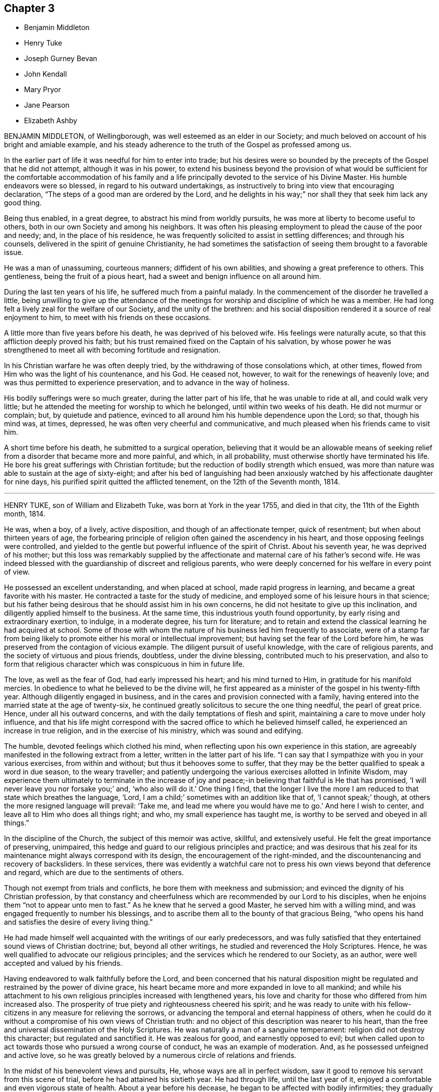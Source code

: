 == Chapter 3

[.chapter-synopsis]
* Benjamin Middleton
* Henry Tuke
* Joseph Gurney Bevan
* John Kendall
* Mary Pryor
* Jane Pearson
* Elizabeth Ashby

BENJAMIN MIDDLETON, of Wellingborough, was well esteemed as an elder in our Society;
and much beloved on account of his bright and amiable example,
and his steady adherence to the truth of the Gospel as professed among us.

In the earlier part of life it was needful for him to enter into trade;
but his desires were so bounded by the precepts of the Gospel that he did not attempt,
although it was in his power,
to extend his business beyond the provision of what would be sufficient
for the comfortable accommodation of his family and a life principally
devoted to the service of his Divine Master.
His humble endeavors were so blessed, in regard to his outward undertakings,
as instructively to bring into view that encouraging declaration,
"`The steps of a good man are ordered by the Lord,
and he delights in his way;`" nor shall they that seek him lack any good thing.

Being thus enabled, in a great degree, to abstract his mind from worldly pursuits,
he was more at liberty to become useful to others,
both in our own Society and among his neighbors.
It was often his pleasing employment to plead the cause of the poor and needy; and,
in the place of his residence,
he was frequently solicited to assist in settling differences; and through his counsels,
delivered in the spirit of genuine Christianity,
he had sometimes the satisfaction of seeing them brought to a favorable issue.

He was a man of unassuming, courteous manners; diffident of his own abilities,
and showing a great preference to others.
This gentleness, being the fruit of a pious heart,
had a sweet and benign influence on all around him.

During the last ten years of his life, he suffered much from a painful malady.
In the commencement of the disorder he travelled a little,
being unwilling to give up the attendance of the meetings
for worship and discipline of which he was a member.
He had long felt a lively zeal for the welfare of our Society,
and the unity of the brethren:
and his social disposition rendered it a source of real enjoyment to him,
to meet with his friends on these occasions.

A little more than five years before his death, he was deprived of his beloved wife.
His feelings were naturally acute, so that this affliction deeply proved his faith;
but his trust remained fixed on the Captain of his salvation,
by whose power he was strengthened to meet all with becoming fortitude and resignation.

In his Christian warfare he was often deeply tried,
by the withdrawing of those consolations which, at other times,
flowed from Him who was the light of his countenance, and his God.
He ceased not, however, to wait for the renewings of heavenly love;
and was thus permitted to experience preservation,
and to advance in the way of holiness.

His bodily sufferings were so much greater, during the latter part of his life,
that he was unable to ride at all, and could walk very little;
but he attended the meeting for worship to which he belonged,
until within two weeks of his death.
He did not murmur or complain; but, by quietude and patience,
evinced to all around him his humble dependence upon the Lord; so that,
though his mind was, at times, depressed, he was often very cheerful and communicative,
and much pleased when his friends came to visit him.

A short time before his death, he submitted to a surgical operation,
believing that it would be an allowable means of seeking
relief from a disorder that became more and more painful,
and which, in all probability, must otherwise shortly have terminated his life.
He bore his great sufferings with Christian fortitude;
but the reduction of bodily strength which ensued,
was more than nature was able to sustain at the age of sixty-eight;
and after his bed of languishing had been anxiously
watched by his affectionate daughter for nine days,
his purified spirit quitted the afflicted tenement, on the 12th of the Seventh month,
1814.

[.asterism]
'''
HENRY TUKE, son of William and Elizabeth Tuke, was born at York in the year 1755,
and died in that city, the 11th of the Eighth month, 1814.

He was, when a boy, of a lively, active disposition,
and though of an affectionate temper, quick of resentment;
but when about thirteen years of age,
the forbearing principle of religion often gained the ascendency in his heart,
and those opposing feelings were controlled,
and yielded to the gentle but powerful influence of the spirit of Christ.
About his seventh year, he was deprived of his mother;
but this loss was remarkably supplied by the affectionate
and maternal care of his father`'s second wife.
He was indeed blessed with the guardianship of discreet and religious parents,
who were deeply concerned for his welfare in every point of view.

He possessed an excellent understanding, and when placed at school,
made rapid progress in learning, and became a great favorite with his master.
He contracted a taste for the study of medicine,
and employed some of his leisure hours in that science;
but his father being desirous that he should assist him in his own concerns,
he did not hesitate to give up this inclination,
and diligently applied himself to the business.
At the same time, this industrious youth found opportunity,
by early rising and extraordinary exertion, to indulge, in a moderate degree,
his turn for literature;
and to retain and extend the classical learning he had acquired at school.
Some of those with whom the nature of his business led him frequently to associate,
were of a stamp far from being likely to promote either his moral or intellectual improvement;
but having set the fear of the Lord before him,
he was preserved from the contagion of vicious example.
The diligent pursuit of useful knowledge, with the care of religious parents,
and the society of virtuous and pious friends, doubtless, under the divine blessing,
contributed much to his preservation,
and also to form that religious character which was conspicuous in him in future life.

The love, as well as the fear of God, had early impressed his heart;
and his mind turned to Him, in gratitude for his manifold mercies.
In obedience to what he believed to be the divine will,
he first appeared as a minister of the gospel in his twenty-fifth year.
Although diligently engaged in business,
and in the cares and provision connected with a family,
having entered into the married state at the age of twenty-six,
he continued greatly solicitous to secure the one thing needful,
the pearl of great price.
Hence, under all his outward concerns,
and with the daily temptations of flesh and spirit,
maintaining a care to move under holy influence,
and that his life might correspond with the sacred
office to which he believed himself called,
he experienced an increase in true religion, and in the exercise of his ministry,
which was sound and edifying.

The humble, devoted feelings which clothed his mind,
when reflecting upon his own experience in this station,
are agreeably manifested in the following extract from a letter,
written in the latter part of his life.
"`I can say that I sympathize with you in your various exercises,
from within and without; but thus it behooves some to suffer,
that they may be the better qualified to speak a word in due season,
to the weary traveller;
and patiently undergoing the various exercises allotted in Infinite Wisdom,
may experience them ultimately to terminate in the increase of
joy and peace;-in believing that faithful is He that has promised,
'`I will never leave you nor forsake you;`' and, '`who also will do it.`'
One thing I find,
that the longer I live the more I am reduced to that state which breathes the language,
'`Lord, I am a child;`' sometimes with an addition like that of, '`I cannot speak;`' though,
at others the more resigned language will prevail: '`Take me,
and lead me where you would have me to go.`'
And here I wish to center, and leave all to Him who does all things right; and who,
my small experience has taught me, is worthy to be served and obeyed in all things.`"

In the discipline of the Church, the subject of this memoir was active, skillful,
and extensively useful.
He felt the great importance of preserving, unimpaired,
this hedge and guard to our religious principles and practice;
and was desirous that his zeal for its maintenance
might always correspond with its design,
the encouragement of the right-minded,
and the discountenancing and recovery of backsliders.
In these services,
there was evidently a watchful care not to press
his own views beyond that deference and regard,
which are due to the sentiments of others.

Though not exempt from trials and conflicts, he bore them with meekness and submission;
and evinced the dignity of his Christian profession,
by that constancy and cheerfulness which are recommended by our Lord to his disciples,
when he enjoins them "`not to appear unto men to fast.`"
As he knew that he served a good Master, he served him with a willing mind,
and was engaged frequently to number his blessings,
and to ascribe them all to the bounty of that gracious Being,
"`who opens his hand and satisfies the desire of every living thing.`"

He had made himself well acquainted with the writings of our early predecessors,
and was fully satisfied that they entertained sound views of Christian doctrine; but,
beyond all other writings, he studied and reverenced the Holy Scriptures.
Hence, he was well qualified to advocate our religious principles;
and the services which he rendered to our Society, as an author,
were well accepted and valued by his friends.

Having endeavored to walk faithfully before the Lord,
and been concerned that his natural disposition might be
regulated and restrained by the power of divine grace,
his heart became more and more expanded in love to all mankind;
and while his attachment to his own religious principles increased with lengthened years,
his love and charity for those who differed from him increased also.
The prosperity of true piety and righteousness cheered his spirit;
and he was ready to unite with his fellow-citizens
in any measure for relieving the sorrows,
or advancing the temporal and eternal happiness of others,
when he could do it without a compromise of his own views of Christian truth:
and no object of this description was nearer to his heart,
than the free and universal dissemination of the Holy Scriptures.
He was naturally a man of a sanguine temperament:
religion did not destroy this character; but regulated and sanctified it.
He was zealous for good, and earnestly opposed to evil;
but when called upon to act towards those who pursued a wrong course of conduct,
he was an example of moderation.
And, as he possessed unfeigned and active love,
so he was greatly beloved by a numerous circle of relations and friends.

In the midst of his benevolent views and pursuits, He,
whose ways are all in perfect wisdom,
saw it good to remove his servant from this scene of trial,
before he had attained his sixtieth year.
He had through life, until the last year of it,
enjoyed a comfortable and even vigorous state of health.
About a year before his decease, he began to be affected with bodily infirmities;
they gradually increased,
and at length confined him to his house for nearly eleven weeks previous to his dissolution.
Having been concerned to serve his Lord and Master faithfully,
and knowing in whom he had believed,
he contemplated the near approach of eternity with seriousness, but not with dismay;
and thankfully spoke of the goodness of the Almighty to him.
To those about him, who tenderly ministered to his necessities,
he often expressed his grateful acknowledgments; and manifested his concern for them,
lest they should not be sufficiently attentive to themselves.
Through the whole of his illness, which was, at times, very painful,
he exhibited great and exemplary patience and resignation to the divine will.

A few weeks before his decease, he was visited by one of his friends,
who loved and esteemed him much, and who was struck on observing his general debility,
and the great alteration in his appearance.
But his countenance indicated a sweetness and serenity of mind,
accompanied with a holy solemnity, which cannot be easily described.
He manifested much kindness and affection, and remarked,
though not in the language of complaint, that it was trying not to be able to write,
or talk much to his friends.
He added, that his omissions and commissions had been many;-that he found, more and more,
it would not do to trust to any merits of his own,
but to look to Him who had washed away his sins by his blood.

A short time before his death,
he wished his eldest daughter to read to him the twenty-third Psalm;
and when she had finished, repeated, with great feeling, the last verse, in this manner:
"`Surely goodness and mercy shall follow me all the days of my life;
and I hope I may add, I shall dwell in the house of the Lord forever: but,`" he added,
"`all is mercy, unmerited mercy.`"

Through life, and even to its latest period,
he cherished and evinced great esteem and reverence towards his father,
who loved and valued him in a high degree.
A few hours before his decease, he said to him, with Christian fortitude:
"`My dear father, how I have loved and revered you! and now we are likely to part.
But I am perfectly resigned to the will of my heavenly Father.
If I die, I die as I have lived, in the faith and hope of a Christian.`"
Thus closed his useful life, in peace with God and man.

[.asterism]
'''
JOSEPH GURNEY BEVAN was born in the city of London, in the year 1753.
He was a youth of a lively, intelligent mind,
and endowed with a quick perception and superior understanding,
so that he readily acquired much useful learning and information.
His situation in life was that of outward ease:
his company was attractive to his associates, and he enjoyed the pleasures of society.
Hence he was peculiarly exposed to some of the dangers of early life,
and to the growth of those dispositions which are inimical to the cross of Christ.

But having felt the powerful visitations of the love of God,
arresting him in the pursuit of self-gratification,
and inviting him to walk in the narrow way, he listened to the heavenly call;
and although many a low and solitary hour evinced his consciousness
of the slippery path in which he trod,
he was enabled to turn his back upon the temptations which surrounded him;
and notwithstanding that he had often, through life,
to contend with the enemies of his own heart,
he was favored to keep his eye steadily fixed upon
the unconquerable Captain of our salvation.

On his marriage, in the year 1776, his father introduced him into his own business,
that of a chemist and druggist.
In his dealings in trade, he maintained an unblemished character for integrity of conduct.
The fear of violating, in his interaction with the world,
any of the precepts of the Gospel, or of acting contrary to its spirit,
either for the sake of gain, or to procure outward enjoyment,
early subjected him to much thoughtfulness.
He exceeded most men in earnestly endeavoring to
carry into the daily habits of life the sentiment,
that he ought to avoid in any way contributing to that in another,
which he was not satisfied to perform himself.
He considered that a Christian ought to act upon principle,
and not to be deterred from doing right, by any apprehension of consequences;
and he was concerned faithfully to observe these rules.
Being a man of a tender conscience,
and entertaining elevated ideas of the purity which becomes a real Christian,
and of that truth and sincerity with which he should live among men,
his own life was often that of great inward conflict and self-examination.

In the year 1796, he removed to Stoke Newington,
having retired from business about two years.
With a firmness and decision of character, which become the disciple of Christ,
he devoted the strength of his days, the vigor of his mental powers,
both natural and acquired, to the service of his great Lord and Master,
with a steady reference to that power by which his efforts could be blessed.
His time was much occupied in promoting the best interests of our religious Society;
and his pen was often judiciously employed in support of its principles.

For many years he filled the station of an elder, with acceptance to his friends;
endeavoring faithfully to discharge his duty in this character.
Many can acknowledge that he was, to them, a counsellor, and.a sympathizing friend,
when they apprehended themselves called to appear first in the ministry,
at the same time carefully turning them to the Lord alone for strength and direction.
His acquaintance with the Scriptures, his meditation upon their contents,
and the perusal, in a pious disposition, of annotations upon the sacred volume,
furnished him with a rich store of information; and his views on passages of Holy Writ,
were often striking and just.

This dear friend manifested a lively and peculiar
interest in the religious welfare of young persons:
his remarks in conversation were often replete with counsel to such,
conveying much instruction in a few words;
and a cheerful manner and natural vivacity at times so prevailed,
when he unbent in their company, that there was not any appearance of gloom,
calculated to induce a distaste for religion.
Those who knew him best, loved him most: to these he was endeared,
not only by the high sense which they entertained of his uprightness and worth,
but by his kind and affectionate exercise of a genuine Christian friendship.

Within the last few years of his life, his health declined:
his sight became greatly impaired, so that he was much dependent upon others,
for care and help; and the illness of his beloved wife, at times,
greatly affected his spirits.
As, however, he advanced towards the confines of the grave,
his soul increasingly partook of that Christian love,
and those other heavenly dispositions, which he had been long pressing after;
although his low estimate of his own attainments often led him
to speak and to write of himself with very great fear.

He had appeared among his brethren as an intrepid
advocate for the pure truths of the Christian religion;
and earnest were his desires, that that redemption, which comes by the Lord Jesus,
might be experimentally felt and borne witness to among us;
-- that his name and power might be magnified.
Yet such was his humility,
so exalted were his views of that holiness without which no man shall see the Lord,
that he was often ready to fear,
whether those promises of rich consolation in Christ Jesus belonged to him.

In the course of the year 1814, his bodily powers were still more weakened.
On the 9th of the Seventh month, he remarked,
that it was very awful to think of leaving probation for a fixed state, and added:
"`I do not know how it is: I am sure I have nothing to trust to of my own,
yet I do not feel dismay.`"
And in the course of the day he mentioned with much humility,
that the idea of Christ was precious to him.
A few days afterwards he observed,
that now that he was taught to believe that his continuance
in this tabernacle would not be long,
it was his greatest comfort to have a hope of admission
into "`a house not made with hands.`"

In a letter dictated to a much-loved relative, on the 1st of the Ninth month,
after alluding to his health, he adds:
"`I hope what I have said will not be set down as the language of repining;
for I believe I may say that, in a retrospect of my complaints, I have scarcely, if ever,
dared to desire that things had been ordered for me, otherwise than they have been.
I am ready to be surprised,
that so unworthy a creature has hitherto been preserved in the
degree of composure which I have been permitted to experience;
and well will it be, if self-love, or some other hidden cause,
does not make me think more favorably of the state of my own mind than I ought.`"

On the 11th of the same month, being First-day, he spent the morning pleasantly.
In the evening he desired to have a little stillness,
in which his mind was comforted and refreshed.
He sat with the family during the usual reading of the Scriptures.
The following day he appeared as well as usual.
On retiring to the sofa for his customary repose in the afternoon,
he entered into conversation on the state of things in our Society,
which he considered as calling for increased diligence,
especially among its more conspicuous members; after which he fell asleep.
In a few minutes he was heard to cough, and, without any indication of pain,
soon passed quietly away.

[.asterism]
'''
JOHN KENDALL was a Friend who, during a long and honorable life,
manifested a zeal for the cause of truth and righteousness,
which was well tempered with Christian charity and love.

He was born at Colchester, in the year 1726, of parents religiously disposed,
and early in life became an upright supporter of the doctrines of the gospel,
and of our Christian discipline; and about the twenty-first year of his age,
he first appeared as a minister.

In the year 1750 he accompanied Daniel Stanton, a friend from North America,
on a religious visit to Friends in the northern parts of England, and in Scotland;
and was frequently engaged, during nearly forty years,
in similar visits in various parts of this kingdom.
He was five times in Holland on religious service;
and attended the yearly meeting in London, with little intermission,
for the space of sixty years.

In the year 1764, he married Ann Havens, of Colchester, who died in 1805,
and of whom he left the following short testimony: "`She was a woman of great humility,
never aiming at high things, nor to be highly thought of; one who,
from her youth upwards, was preserved walking in the fear of the Lord.
The benevolence of her mind appeared in many instances,
especially in a charity for the benefit of poor widows, in the town of Colchester;
which she was the means of instituting,
and contributed largely towards building a house for their accommodation.
Her lively hope in Christ, and increasing love of God and man,
filled her mind with comfort and peace.`"

John Kendall was concerned through life as well by example as precept,
to encourage all around him to the exercise both of civil and religious duties.
If the character of any individual happened to be brought under review, he would,
if he could not excuse their failings, avoid the conversation;
thus evincing "`that charity which thinks no evil.`"
His latter years were much occupied in preparing works for the press,
principally consisting of Extracts;
the design of these publications being to promote
the moral and spiritual welfare of his friends.
Such was his concern for the good of all,
that it led him frequently to call at the public houses in his native town,
to admonish those whom he found there, against the baneful evils of intemperance.
Twice he attended at the theatre, and, at different times, other public entertainments,
to warn those collected,
against the evil consequences of such an occupation of their time.
His fellow-townsmen entertained so much respect for him,
that these proofs of his sincere desire for their
eternal good were very generally well received.

In the Sixth month, 1812, when at the advanced age of eighty-six, he met with a fall,
by which he fractured his arm,
and was in consequence confined to his chamber several weeks.
On a friend calling upon him during this confinement, he remarked,
'`It is trying to lie in so very weak a state of body;
but I hope it will all tend to my further preparation,
and fitness to meet my dear Savior.`"
He so far recovered his strength as to be able to walk to meeting,
which he attended several times in the course of the ensuing autumn.
He one evening remarked to a friend who visited him, "`My greatest comfort is,
to lie still in supplication to the Almighty.`"
And at another time said, Oh! if but one glance of my Savior`'s presence,
it makes amends for all the pain I feel.`"

About a year after his first accident, he fell down in his parlor,
and fractured his thigh; after which he went no more out, but was confined up stairs.

On taking a retrospect of his lengthened life, he once remarked,
a few months before his death "`It is frequently the desire of my mind,
that no complaining may be heard in my streets;
but rather the voice of thanksgiving and praise,
to Him who has been my Preserver and Helper all the days of my life.
I have not aimed at great things;
but have endeavored to promote the cause of truth and righteousness up to this day.`"
And at another time he said: "`Our lives are in the hand of a kind Providence,
to give or take away; and I desire we may be helped to be thankful for his dispensations.
I wonder my days are thus prolonged; but amidst afflictions,
I have cause to be thankful for many mercies.
We have an unwearied enemy, who seeks to draw us aside; and if he cannot by great things,
he will by little ones.
But while I am speaking, I feel great thankfulness in my mind,
that we are not left without One to help us; this is.
an unspeakable mercy.
I have had a great share of the Lord`'s goodness, both by sea and land,
and now my life is spared in a wonderful manner.
I can recommend nothing better to us than the love of God.
Oh, this brings great sweetness with it!`"

The following portions of Scripture were often repeated by him during his illness:
"`The Lord is my shepherd, I shall not want.
He makes me to lie down in green pastures: He leads me beside the still waters.`"
"`All the days of my appointed time will I wait, till my change come.`"
"`There is a river, the streams whereof make glad the city of God:`" saying,
he was frequently favored to partake of the streams of this river,
which he believed to be divine love,
flowing from the fountain and source of all goodness and perfection.
On being asked, a few days before his departure, how he felt in his mind, he replied:
"`All sweetness:`" and soon after added, "`O! death, where is your sting?
O grave, where is your victory?`"

On the 27th of the First month, 1815, about half an hour before his close,
he said to a friend; "`I am gradually going;
resignation slopes;`" but could not articulate more than "`farewell
--farewell;`" and in great quietness quitted this life,
in the eighty-ninth year of his age; evincing, by the calmness of his evening,
that his day had been blessed.

[.asterism]
'''
MARY PRYOR, wife of John Pryor, of Hertford, was born in the city of London,
in the year 1738.
She lost her mother when very young;
and in earlier life was exposed to some of those temptations by which the youthful
mind is drawn aside from the simplicity of the Truth as professed by Friends.
On an occasion of this sort, when about to be introduced into unsuitable company,
she remarked to her companion, as they were walking along: "`I can go no further.`"
This sacrifice to duty appears to have brought with it a corresponding reward; for,
on relating the circumstance, in after life, to one of her daughters, she acknowledged,
that she had hardly ever felt more true joy than she at that time did,
on her solitary walk home.

When about the age of twenty-five,
she gave up to an apprehension that it was required
of her to bear public testimony to the Lord`'s goodness.
In looking forward to this awful service,
for several months previous to the time when she first ventured
to speak publicly in the name of the Lord,
she was in the habit of retiring frequently in the course of the day, to wait upon Him.
Her ministry was acceptable and edifying to her friends, and having early experienced,
that the way to the kingdom of heaven is by bearing the cross of Christ,
she was strengthened, in the obedience of faith,
to yield to many services of a humiliating nature.
In the performance of these acts of dedication,
her genuine love and simplicity gained her the esteem of those with whom she labored.

She was a friend whose affectionate and cheerful disposition,
joined to a pious and exemplary life, rendered her company pleasant.
She felt tenderly for her friends and others,
under the varied trials incident to this state of existence manifesting,
in Christian love, her sympathy with the afflicted, and her anxiety for their comfort.
She was diligent in seeking out objects of benevolence;
in endeavoring to procure the means of their relief, and to administer to their needs.

Towards the decline of life, she was liberated,
with the full unity and sympathy of her friends, to proceed to America,
on a visit in gospel love.
She embarked in the Twelfth month, 1797, in company with about twenty fellow-passengers,
chiefly mechanics and artists, on board a vessel bound from London to New York.
They had not been long at sea,
before it was found that the ship was totally unfit for the voyage; so much so that,
after every gale of wind, the leaks increased considerably;
and all attempts to discover particular ones were ineffectual.
The danger continued and increased for several weeks.
The sailors despaired of saving the vessel,
and the passengers were obliged to be constantly assisting them at the pumps.
All the men who were able to exert themselves took their turns;
and they succeeded each other in small companies, every four hours, night and day.
Throughout this state of painful suspense, which often amounted to despair,
Mary Pryor was preserved in great calmness,
and her faith in Him who is Omnipotent did not fail:
she was supported by a secret persuasion that their lives would be saved.

In the evening of the 2nd of the Third month, two pumps were continually at work,
and on the following morning the water was gaining so fast on the vessel,
and the strength of the men was so much exhausted,
that they had scarcely any hopes of being rescued from a watery grave.
The crew were employed in throwing out some articles of the cargo,
when a schooner bound from Nova Scotia to Philadelphia came in sight.
On being made acquainted with the distress of the crew and passengers, Captain Macey,
the commander of this vessel, and his company,
though they supposed they were six hundred miles from the shores of America,
and had only a vessel of sixty tons burden,
generously consented to submit to an allowance of
one pint of water each in twenty-four hours,
and to take all the sufferers on board.
Their removal was effected in the course of that evening,
and it was thought that the vessel sunk about two hours afterwards.
The captain gave up his berth to Mary Pryor,
and behaved to her as if he had been her own son.

In her passing to the schooner, the water in the boat rose as high as her knees,
and she had no change of clothes until they reached the port.
In about two weeks they reached the port of Philadelphia in safety.
The serenity and cheerfulness of her countenance,
removed all anxiety respecting her from the mind
of a friend who went on board to see her,
on hearing of her arrival.
It was raining very fast when this faithful disciple
of Christ again set her foot upon land;
but, with that fervent piety for which she was distinguished,
she immediately knelt down on the quay,
and returned thanks for her providential deliverance,
and asked a blessing upon the captain.

She tarried about twelve months among Friends in America, where her fervent labors,
to do the will of her gracious Lord, and the sweetness and humility of her deportment,
endeared her to those whom she visited.

After her return home, she paid an acceptable visit to Friends in Ireland;
but did not subsequently go far from home.
She retained the love and esteem of her friends,
as one who continued to love the Lord Jesus, and having served him uprightly,
was able to testify of his goodness,
and to encourage others to walk in the path of obedience.

In her last illness, which appeared to be a gradual decay of nature, she remarked,
that she had been enabled to rely with confidence
on the merits and intercession of her Redeemer,
adding, "`To sit at the feet of my beloved Lord, in his kingdom, is more than I deserve;
but not more than I covet.
I know that it is by grace we are saved, through faith, and that not of ourselves,
it is the gift of God.
Oh, that it may be continued to the end.`"
At another time she said:
"`I feel that I have nothing more to do than to wait for
admission into the promised rest;`" further remarking,
"`What a favor, a blessed favor, to have nothing to do but wait for the last summons.
O! Lord Jesus, my Savior, be pleased to deal mercifully with your poor handmaid,
who has nothing to depend upon but your mercy.`"

How instructive and animating is it to contemplate the latter days of those, who,
having worshipped God in the Spirit, rejoiced in Christ Jesus,
and had no confidence in the flesh, peacefully close their earthly pilgrimage.
Such was the lively experience of this devoted Christian, who died in the Second month,
1815, at the age of seventy-seven.

[.asterism]
'''
JANE PEARSON, daughter of Jonathan and Jane Gibson, was a native of Cumberland,
and died at Whitehaven, at the advanced age of eighty-one, in the Third month, 1815.

It pleased the Lord, when she was young in years,
to work upon her heart by his good Spirit,
and to awaken her to a sense of the importance of a religious life,
and of the awfulness of eternity.
She early loved to read the Scriptures, and especially the New Testament,
and was deeply afflicted in reading of the sufferings
and crucifixion of our blessed Lord.
Her father dying when she was young,
the education of four surviving children devolved on their mother,
who manifested a pious solicitude and concern for them,
by the care which she bestowed on their education.
She was of a lively turn of mind, and of warm, affectionate feelings; and, in early life,
was strongly inclined to gaiety;
but submitting to the powerful operations of divine love,
these natural propensities were, in great measure,
brought under its restraining influence.

In the year 1757, being then about twenty-two years old, she was married to John Pearson,
of Greysouthen, a religious young man.
In the course of several succeeding years, she passed through much secret conflict;
her distress of mind was often very great, and the provings of her soul very deep: but,
in due time, she was enabled to yield obedience to the power of God inwardly revealed,
and, in the year 1773, first appeared as a minister, very acceptably to her friends.
In the following year her husband was removed by death; this was a heavy affliction,
and a few remarks, in a testimony which she wrote to his worth,
may be not unsuitably here introduced.
"`Oh, my loss is inexpressible!
His kindness, his nearness in a religious sense, cannot be set forth by me;
his compassion, his patience towards me,
his condescension to my weakness in my infant state, cannot be penned.
For indeed I had gone through various and deep provings;
many weary years had passed over my head,
while I was under the preparing hand of my God.`"

Not long previously to this event,
she had lost her two youngest children by the small-pox;
five survived their excellent father, some of whom were taken away in early life,
and the others at different periods after they grew up;
but they all died before their affectionate mother.

Jane Pearson was diligent and exemplary in the attendance of meetings.
Her ministry was sound and edifying; and though she spoke not infrequently,
and sometimes at length,
she was particularly concerned that she might not
go beyond the pure openings of the Holy Spirit.
She was deeply impressed with the solemn nature of public prayer;
and her offerings in this way were remarkably powerful and fervent.
In conversation she was lively, affable, and instructive,
being endowed with an excellent understanding.
She retained her natural cheerfulness to very advanced years,
and her mental faculties were unimpaired to the last.

It will be obvious, from this brief memorial of her tribulated life,
that she partook largely of outward affliction and conflict of mind; but through all,
her faith continued steadfast,
and she sought to place her whole trust in the mercy and
goodness of Him in whose ways are all in infinite love,
and in wisdom unerring and unfathomable.
He who had been the guide of her youth, and her support in seasons of great extremity,
was, at times, graciously pleased, in her declining years,
both in her silent waiting before him in religious meetings,
and in her secret retirements in her own dwelling,
to break in upon her with his life-giving presence;
to grant her the evidence of his love, and an undoubted assurance,
that when the trials of time should terminate,
she should be admitted to an inheritance incorruptible, that fades not away.

Not many weeks before her death, upon a friend`'s taking leave of her,
she seemed affected, and said, '`Though I drop tears, I am not left comfortless.
No; we have not followed cunningly-devised fables.
I think, what I feel might convince the whole world.
Oh, it is marvelous! it is marvelous!`"

At another time, she requested that her two grand-daughters,
being all the family she had, would not grieve after her;
but rather rejoice that she was released from all her sufferings:
"`for I believe,`" she added, "`that, at my dissolution, death will have no sting,
nor the grave any victory.`"

On the 17th of the Second month, 1815, being much tried with infirmity and pain,
she said with earnestness to those about her,
"`Join with me in petitioning the Father of mercies to relieve me from my sufferings.
Oh, that I had wings like a dove; for then I would flee away, and be at rest.`"

Very early in the morning of the 20th, her cough became troublesome,
and her breathing much affected.
About this time she was thought to be exercised in prayer,
but the words could not be understood.
She quietly drew her last breath about three the same morning;
and there is every reason to believe that she entered
into the rest prepared for the people of God.

[.asterism]
'''
ELIZABETH ASHBY was the daughter of James and Elizabeth Stevens, of Stains,
in the county of Middlesex, from whom she received a guarded and religious education.
In early life she was deprived of an affectionate father;
and by close attention to her surviving parent, through a long illness, her own health,
naturally weak, became considerably impaired.
This circumstance, together with a sense of the awfulness of death,
which was deeply impressed on her mind in childhood, were probably the means,
under the divine blessing,
of rendering her more obedient to the convictions of the Spirit of Truth,
and of subjecting her natural temper and inclinations
to the power of the cross of Christ.

In the year 1797, when about twenty-six years of age, she appeared as a minister.
In this character she moved with much humility and fear; and her communications,
which were not long, were acceptable and instructive to her friends.
In the following year she married Thomas Ashby, a Friend, resident in the same town,
by which union, the charge of six young children, his offspring by a former marriage,
devolved on her.
She seemed peculiarly adapted to this important trust; for,
though liable to frequent attacks of illness, the activity, and, at the same time,
the guarded state of her mind, in what related to the family,
rendered her a valuable acquisition to them.
By her affectionate attention, and solicitude for their religious welfare,
she greatly endeared herself to the objects of her care,
and promoted their best interests;
and was afterwards anxiously desirous that no distinction
might be felt between them and her own children.
She was naturally of a lively, cheerful disposition,
and wished not to depress those around her with a gloomy view of religion;
but rather to speak of it as producing an enlivening effect on the mind,
and rendering us better capable of true enjoyment.

In the spring of 1811, more than four years before her death,
she suddenly became the object of a distressing malady, which continued,
in a greater or less degree, during the remainder of her life.
At first it seemed probable that she could not long survive the attack;
and the prospect of a speedy termination of life, and of leaving her family,
brought her into much affliction and close exercise of mind.
To a relative, who came from a distance to see her, she spoke nearly as follows:
For a time there was a hard struggle, and nature still feels.
I hoped I might have been spared to my numerous family,
to have done the best I could for them, though that is but little!
I see many things I have been deficient in, and that I have evinced much frailty,
when I ought to have been more firm.
It is the way to lessen our strength, to give way in little things,
for thereby we are led on to greater deviations!
But nothing is little that tends to draw us further from, or strengthen us in, our duty.
And now my desire is, while ability to speak remains,
to impress it on those I leave behind,
that they will be so kind as to extend a little care towards my dear infants;
and when any thing occurs, by way of advice, that may seem needful,
do not be afraid to give it; for much may be done this way,
much may be done through love.`"
Adding, after some further remarks: "`We have not a hard master, I can truly testify:
he richly rewards our obedience.
But it is not for any deserts of mine, that I am favored to feel Him near as I now do,
to support, but merely of his mercy, his infinite mercy,
which surpasses all our capacity to comprehend.
We can have no adequate idea of it: we are poor, finite creatures.`"

At another time, waking composedly, she said in substance,
on looking round to see who were with her: "`How kindly I am-attended:
I should not like to have such about me, as had no feeling; I mean,
no sense of what is good in their own minds.
While we are obedient as far as we know, we shall be accepted;
for it matters not of what kindred, tongue, or nation we are,
our merciful Creator is mindful of all.
He knows the heart;
and there are many that are but little accounted of by their fellow creatures,
who are precious to Him.
I often think, when we look round and are ready to suppose things are growing worse,
and that there is so much wickedness in the world, that it is very distressing;
that we should look on the other side,
and believe that there is much more good than we know of.`"

One morning early, she was much tried with acute pain, and said: "`Oh,
this is hard for the poor body to bear; but there is a better part,
and if that is but prepared to go, it does not matter.
It is a great favor not to have distress of mind; and the way for this to be the case,
is to be obedient: we shall be well paid for it.
Do not be afraid to give up in little things, but endeavor to walk by faith:
for were it not for faith and hope, what should we do in an hour like this?
This is indeed a trying hour, and it sometimes is very hard to walk by faith.`"
When under great suffering, she frequently exclaimed: "`Oh! pray for me,
that I may have an easy passage to those realms of bliss, where, above all things,
I long to go.
I have been favored with a foretaste of peace, beyond what I could ever have expected,
well knowing how undeserving I am of it;`" and added, "`Oh, what a favor,
in such a conflict of the poor body, to have no other conflict!
But there is no merit in me: it is mere mercy,
unbounded mercy! it is nothing but mercy that supports me in this state.`"

After uttering these and some other expressions, she was much exhausted,
and for several hours lay in a convulsed state,
attended with symptoms which seemed to indicate the near approach of death;
but she afterwards revived, and, for a few days,
appeared to be gaining a little strength.
She sweetly expressed her thankfulness for some abatement of violent pain, saying,
This may look a little like recovery; but I desire not to build upon it,
neither to be uneasy at again entering into life.
I desire to be resigned either way.`"

After passing nearly a sleepless night, she remarked to one of her kind attendants:
"`Ah! they little know what passes within, when the poor body lies here: sometimes,
though tried with great pain, the mind is favored beyond what I can express;
and that has been the case this night.
It has been a sweet night to me; such as, I am ready to think,
is a foretaste of a still better state.
Many passages in the Psalms have been brought to my remembrance, with great encouragement.
I am ready to wonder, that such a poor creature as I am,
should ever be made capable of experiencing what I at times do:
it is altogether unmerited on my part.
And I hope you will not think that I speak boastingly;
but I think it is no more than gratitude demands,
to tell a little to those that can understand the goodness of our merciful Creator:
it is very great.
I often have thought of the expression, '`He knows our frame:
He remembers that we are dust;`'--yet He is a God of justice.`"

At another time, when a little revived,
she said in reference to her state of uncertainty as to recovery: "`I have thought,
if I were only permitted to be able to sit and give directions,
and have some oversight of my family, I should be content;
but even this is scarcely likely, and I must not look that way.
There is One that can be a Father to the fatherless; and I trust He will care for them.
It is our duty, when we can not be doing, to submit to a state of suffering;
and by endeavoring to do so patiently, when it is our allotment,
we are fulfilling his will, perhaps as much as when in more active employ.
But this is hard to nature, and, unassisted, cannot be attained.`"

When her own complaints were very trying,
on being informed that her husband`'s mother was thought
to be so fast declining that she could not continue long,
but was in no pain, she said, "`That is a great favor; or, at least, I,
that am tried with so much, am ready to think so.
But we do not always know what are favors to us:
perhaps my sufferings may be a blessing to me, though very hard to bear.
I have no cause to complain.
I have been wonderfully favored in this illness.
I can truly say, the Lord has made my bed in my sickness;
and I desire to be resigned to what He may see fit to allot for me.`"

For upwards of two weeks the disorder continued nearly stationary,
accompanied with very trying circumstances, which often excited her anxiety,
lest patience should not hold out to the end; but through all,
the bias of her mind remained the same.
When tried with extreme suffering, she said:
"`Oh! that I might be preserved from impatience; that not a murmuring thought,
or impatient word, might.escape me.
I have been so supported, that I have much indeed to be thankful for:
but through the constant wearing pain that I have, my spirits seem less able to bear up,
quite as they did some time ago.
Yet it is only my spirits,
for my mind remains unshaken in confidence and dependence upon all-sustaining Goodness.
Oh! who can disbelieve the existence of a Divine Being,
who has felt his support and assistance as I have done: and all of his free mercy,
for I deserve nothing?`"

On one of her relations expressing a wish, when she was in pain,
that it were in her power to do any thing to alleviate her sufferings, she replied: "`Oh,
no; you cannot.
You are all very kind, and do all you can; but there is only One that can ease my pain,
or enable me to support it: and that He has done wonderfully, beyond what I can express.
Oh, the sweetness, the heavenly sweetness, that I am sometimes favored to feel:
it is beyond my ability to describe.
But there are times of desertion too, and these I must expect while in this poor body;
yet there is no cause for us to complain,
when we remember the sufferings of our merciful Redeemer.
Oh! the wonderful love and condescension of Him who came to save poor sinners.
He suffered the ignominious death of the cross, and offered himself a sacrifice for all,
that we, through Him, might be saved.
Oh! then, these short afflictions,
if they do but work for us a far more exceeding and eternal weight of glory,
will be light indeed, compared with the everlasting reward.`"

To another relation she said, at another time: "`When I was almost at the worst,
that text often ran through my mind: '`O! death, where is your sting?
O! grave, where is your victory!`' I remembered, that the sting of death is sin;
and I hoped that sin was done away.
I have esteemed it an inexpressible favor, in this time of great trial,
to feel no condemnation; yet the approach to eternity has felt so exceedingly awful,
that I cannot describe it.`"

After a time, she continued very slowly to recover; and, beyond all expectation,
was so far restored as to be active in her family for more than a year and a half,
though in a state of great weakness,
and with frequent relapses that confined her to her chamber.
Her daily conduct, in this interval of time,
was such as to manifest a strong and steady desire that
her example might correspond with the divine precept,
of letting her light so shine before men,
that others might glorify that gracious Being who had eminently
displayed his love in the further refinement of her mind,
through a season of great affliction.

In the Eleventh month, 1814, she was again seized so alarmingly, that it appeared,
for several hours, as though the faintness of death was upon her.
On reviving from this attack, she said, "`I desire to be resigned,
and not to inquire why I am so tried.
I have much to be thankful for, in having been so supported,
and enabled to resign all my family into the hands and keeping
of Him who can do more for them than I can.
But this has not been attained without great conflict; nature will feel,
and sometimes seems as though it would be overwhelmed!
Then again a little encouragement is administered, in the remembrance of the dear Savior.
Our Lord himself, though in his divinity above all these feelings,
yet in his humanity He suffered the feelings of our nature,
when He prayed that the cup might pass from Him;
and then again his submission was shown (no doubt
for our instruction,) when he said to His Father,
'`Not my will, but yours, be done.`'
Oh! this is the grand point to aim at, but it is hard to reach.`"

After this, she was confined to her bed for several months,
and preserved in a state of great tranquillity and resignation,
which was consoling and instructive to her friends.
On the 17th of the Tenth month, 1815, she said to her husband, My dear,
I wanted to see you; I shall not live many hours longer.`"
On his asking her how she felt in mind, she replied, "`Quite easy,
the day`'s work is done.`"
Her weakness gradually increased for several hours; but she was sensible to the last,
and quietly expired the same day, at the age of forty-four.
